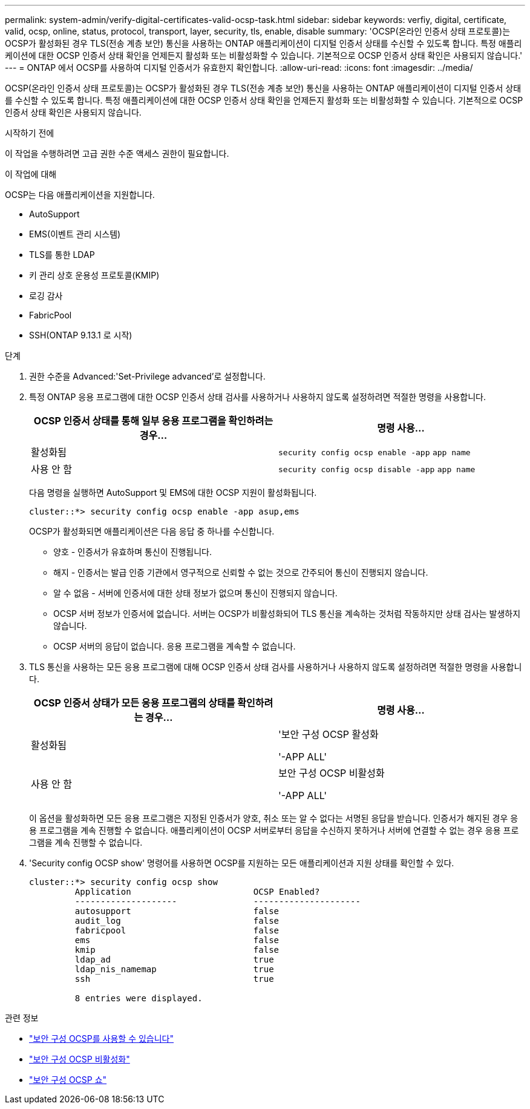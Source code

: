 ---
permalink: system-admin/verify-digital-certificates-valid-ocsp-task.html 
sidebar: sidebar 
keywords: verfiy, digital, certificate, valid, ocsp, online, status, protocol, transport, layer, security, tls, enable, disable 
summary: 'OCSP(온라인 인증서 상태 프로토콜)는 OCSP가 활성화된 경우 TLS(전송 계층 보안) 통신을 사용하는 ONTAP 애플리케이션이 디지털 인증서 상태를 수신할 수 있도록 합니다. 특정 애플리케이션에 대한 OCSP 인증서 상태 확인을 언제든지 활성화 또는 비활성화할 수 있습니다. 기본적으로 OCSP 인증서 상태 확인은 사용되지 않습니다.' 
---
= ONTAP 에서 OCSP를 사용하여 디지털 인증서가 유효한지 확인합니다.
:allow-uri-read: 
:icons: font
:imagesdir: ../media/


[role="lead"]
OCSP(온라인 인증서 상태 프로토콜)는 OCSP가 활성화된 경우 TLS(전송 계층 보안) 통신을 사용하는 ONTAP 애플리케이션이 디지털 인증서 상태를 수신할 수 있도록 합니다. 특정 애플리케이션에 대한 OCSP 인증서 상태 확인을 언제든지 활성화 또는 비활성화할 수 있습니다. 기본적으로 OCSP 인증서 상태 확인은 사용되지 않습니다.

.시작하기 전에
이 작업을 수행하려면 고급 권한 수준 액세스 권한이 필요합니다.

.이 작업에 대해
OCSP는 다음 애플리케이션을 지원합니다.

* AutoSupport
* EMS(이벤트 관리 시스템)
* TLS를 통한 LDAP
* 키 관리 상호 운용성 프로토콜(KMIP)
* 로깅 감사
* FabricPool
* SSH(ONTAP 9.13.1 로 시작)


.단계
. 권한 수준을 Advanced:'Set-Privilege advanced'로 설정합니다.
. 특정 ONTAP 응용 프로그램에 대한 OCSP 인증서 상태 검사를 사용하거나 사용하지 않도록 설정하려면 적절한 명령을 사용합니다.
+
|===
| OCSP 인증서 상태를 통해 일부 응용 프로그램을 확인하려는 경우... | 명령 사용... 


 a| 
활성화됨
 a| 
`security config ocsp enable -app` `app name`



 a| 
사용 안 함
 a| 
`security config ocsp disable -app` `app name`

|===
+
다음 명령을 실행하면 AutoSupport 및 EMS에 대한 OCSP 지원이 활성화됩니다.

+
[listing]
----
cluster::*> security config ocsp enable -app asup,ems
----
+
OCSP가 활성화되면 애플리케이션은 다음 응답 중 하나를 수신합니다.

+
** 양호 - 인증서가 유효하며 통신이 진행됩니다.
** 해지 - 인증서는 발급 인증 기관에서 영구적으로 신뢰할 수 없는 것으로 간주되어 통신이 진행되지 않습니다.
** 알 수 없음 - 서버에 인증서에 대한 상태 정보가 없으며 통신이 진행되지 않습니다.
** OCSP 서버 정보가 인증서에 없습니다. 서버는 OCSP가 비활성화되어 TLS 통신을 계속하는 것처럼 작동하지만 상태 검사는 발생하지 않습니다.
** OCSP 서버의 응답이 없습니다. 응용 프로그램을 계속할 수 없습니다.


. TLS 통신을 사용하는 모든 응용 프로그램에 대해 OCSP 인증서 상태 검사를 사용하거나 사용하지 않도록 설정하려면 적절한 명령을 사용합니다.
+
|===
| OCSP 인증서 상태가 모든 응용 프로그램의 상태를 확인하려는 경우... | 명령 사용... 


 a| 
활성화됨
 a| 
'보안 구성 OCSP 활성화

'-APP ALL'



 a| 
사용 안 함
 a| 
보안 구성 OCSP 비활성화

'-APP ALL'

|===
+
이 옵션을 활성화하면 모든 응용 프로그램은 지정된 인증서가 양호, 취소 또는 알 수 없다는 서명된 응답을 받습니다. 인증서가 해지된 경우 응용 프로그램을 계속 진행할 수 없습니다. 애플리케이션이 OCSP 서버로부터 응답을 수신하지 못하거나 서버에 연결할 수 없는 경우 응용 프로그램을 계속 진행할 수 없습니다.

. 'Security config OCSP show' 명령어를 사용하면 OCSP를 지원하는 모든 애플리케이션과 지원 상태를 확인할 수 있다.
+
[listing]
----
cluster::*> security config ocsp show
         Application                        OCSP Enabled?
         --------------------               ---------------------
         autosupport                        false
         audit_log                          false
         fabricpool                         false
         ems                                false
         kmip                               false
         ldap_ad                            true
         ldap_nis_namemap                   true
         ssh                                true

         8 entries were displayed.
----


.관련 정보
* link:https://docs.netapp.com/us-en/ontap-cli/security-config-ocsp-enable.html["보안 구성 OCSP를 사용할 수 있습니다"^]
* link:https://docs.netapp.com/us-en/ontap-cli/security-config-ocsp-disable.html["보안 구성 OCSP 비활성화"^]
* link:https://docs.netapp.com/us-en/ontap-cli/security-config-ocsp-show.html["보안 구성 OCSP 쇼"^]

